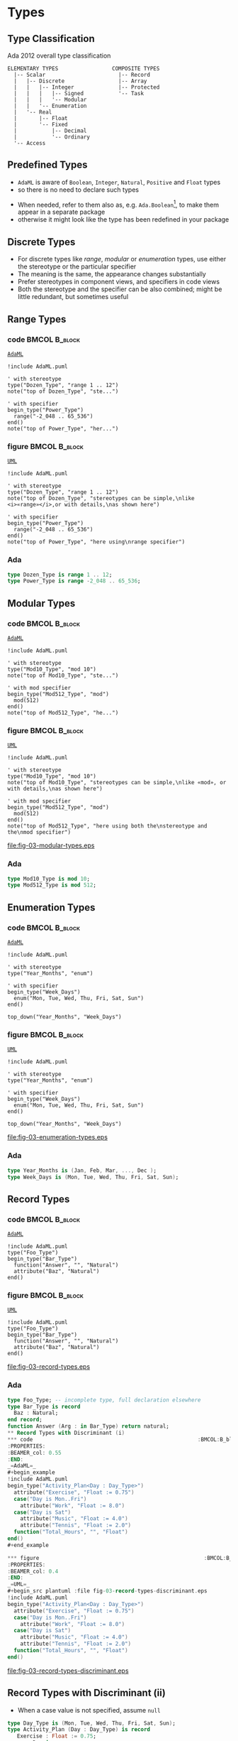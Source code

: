* Types
** Type Classification
Ada 2012 overall type classification\newline

#+begin_example
ELEMENTARY TYPES                 COMPOSITE TYPES
  |-- Scalar                       |-- Record
  |   |-- Discrete                 |-- Array
  |   |   |-- Integer              |-- Protected
  |   |   |   |-- Signed           '-- Task
  |   |   |   '-- Modular
  |   |   '-- Enumeration
  |   '-- Real
  |       |-- Float
  |       '-- Fixed
  |           |-- Decimal
  |           '-- Ordinary
  '-- Access
#+end_example

** Predefined Types
+ =AdaML= is aware of =Boolean=, =Integer=, =Natural=, =Positive= and =Float=
  types
+ so there is no need to declare such types
\newline
+ When needed, refer to them also as, e.g. =Ada.Boolean=[fn:1], to make them appear in
  a separate package
+  otherwise it might look like the type has been redefined in your package

** Discrete Types
+ For discrete types like /range/, /modular/ or /enumeration/ types, use either
  the stereotype or the particular specifier
+ The meaning is the same, the appearance changes substantially
+ Prefer stereotypes in component views, and specifiers in code views
+ Both the stereotype and the specifier can be also combined; might be little
  redundant, but sometimes useful

** Range Types
*** code                                                    :BMCOL:B_block:
:PROPERTIES:
:BEAMER_col: 0.45
:END:
_=AdaML=_
#+begin_example
!include AdaML.puml

' with stereotype
type("Dozen_Type", "range 1 .. 12")
note("top of Dozen_Type", "ste...")

' with specifier
begin_type("Power_Type")
  range("-2_048 .. 65_536")
end()
note("top of Power_Type", "her...")
#+end_example

*** figure                                                    :BMCOL:B_block:
:PROPERTIES:
:BEAMER_col: 0.55
:END:
_=UML=_
#+begin_src plantuml :file fig-03-range-types.eps
!include AdaML.puml

' with stereotype
type("Dozen_Type", "range 1 .. 12")
note("top of Dozen_Type", "stereotypes can be simple,\nlike <i>«range»</i>,or with details,\nas shown here")

' with specifier
begin_type("Power_Type")
  range("-2_048 .. 65_536")
end()
note("top of Power_Type", "here using\nrange specifier")
#+end_src

#+RESULTS:
[[file:fig-03-range-types.eps]]

*** Ada
#+begin_src ada :exports code
type Dozen_Type is range 1 .. 12;
type Power_Type is range -2_048 .. 65_536;
#+end_src

** Modular Types
*** code                                                    :BMCOL:B_block:
:PROPERTIES:
:BEAMER_col: 0.45
:END:
_=AdaML=_
#+begin_example
!include AdaML.puml

' with stereotype
type("Mod10_Type", "mod 10")
note("top of Mod10_Type", "ste...")

' with mod specifier
begin_type("Mod512_Type", "mod")
  mod(512)
end()
note("top of Mod512_Type", "he...")
#+end_example

*** figure                                                    :BMCOL:B_block:
:PROPERTIES:
:BEAMER_col: 0.55
:END:
_=UML=_
#+begin_src plantuml :file fig-03-modular-types.eps
!include AdaML.puml

' with stereotype
type("Mod10_Type", "mod 10")
note("top of Mod10_Type", "stereotypes can be simple,\nlike «mod», or with details,\nas shown here")

' with mod specifier
begin_type("Mod512_Type", "mod")
  mod(512)
end()
note("top of Mod512_Type", "here using both the\nstereotype and the\nmod specifier")
#+end_src

#+RESULTS[42d0b89e1728445ebf9a19a879813b200093e6ac]:
[[file:fig-03-modular-types.eps]]

*** Ada
#+begin_src ada :exports code
type Mod10_Type is mod 10;
type Mod512_Type is mod 512;
#+end_src

** Enumeration Types
*** code                                                    :BMCOL:B_block:
:PROPERTIES:
:BEAMER_col: 0.6
:END:
_=AdaML=_
#+begin_example
!include AdaML.puml

' with stereotype
type("Year_Months", "enum")

' with specifier
begin_type("Week_Days")
  enum("Mon, Tue, Wed, Thu, Fri, Sat, Sun")
end()

top_down("Year_Months", "Week_Days")
#+end_example

*** figure                                                    :BMCOL:B_block:
:PROPERTIES:
:BEAMER_col: 0.4
:END:
_=UML=_
#+begin_src plantuml :file fig-03-enumeration-types.eps
!include AdaML.puml

' with stereotype
type("Year_Months", "enum")

' with specifier
begin_type("Week_Days")
  enum("Mon, Tue, Wed, Thu, Fri, Sat, Sun")
end()

top_down("Year_Months", "Week_Days")
#+end_src

#+RESULTS[1e6de9e659710a72e5e64d64cf803032149e6516]:
[[file:fig-03-enumeration-types.eps]]

*** Ada
#+begin_src ada :export code
type Year_Months is (Jan, Feb, Mar, ..., Dec );
type Week_Days is (Mon, Tue, Wed, Thu, Fri, Sat, Sun);
#+end_src

** Record Types
*** code                                                    :BMCOL:B_block:
:PROPERTIES:
:BEAMER_col: 0.55
:END:
_=AdaML=_
#+begin_example
!include AdaML.puml
type("Foo_Type")
begin_type("Bar_Type")
  function("Answer", "", "Natural")
  attribute("Baz", "Natural")
end()
#+end_example

*** figure                                                    :BMCOL:B_block:
:PROPERTIES:
:BEAMER_col: 0.45
:END:
_=UML=_
#+begin_src plantuml :file fig-03-record-types.eps
!include AdaML.puml
type("Foo_Type")
begin_type("Bar_Type")
  function("Answer", "", "Natural")
  attribute("Baz", "Natural")
end()
#+end_src

#+RESULTS[5c1d589e39dac08c16326372d2ada6331a1129b0]:
[[file:fig-03-record-types.eps]]

*** Ada
#+begin_src ada
type Foo_Type; -- incomplete type, full declaration elsewhere
type Bar_Type is record
  Baz : Natural;
end record;
function Answer (Arg : in Bar_Type) return natural;
** Record Types with Discriminant (i)
*** code                                                    :BMCOL:B_block:
:PROPERTIES:
:BEAMER_col: 0.55
:END:
_=AdaML=_
#+begin_example
!include AdaML.puml
begin_type("Activity_Plan<Day : Day_Type>")
  attribute("Exercise", "Float := 0.75")
  case("Day is Mon..Fri")
    attribute("Work", "Float := 8.0")
  case("Day is Sat")
    attribute("Music", "Float := 4.0")
    attribute("Tennis", "Float := 2.0")
  function("Total_Hours", "", "Float")
end()
#+end_example

*** figure                                                    :BMCOL:B_block:
:PROPERTIES:
:BEAMER_col: 0.4
:END:
_=UML=_
#+begin_src plantuml :file fig-03-record-types-discriminant.eps
!include AdaML.puml
begin_type("Activity_Plan<Day : Day_Type>")
  attribute("Exercise", "Float := 0.75")
  case("Day is Mon..Fri")
    attribute("Work", "Float := 8.0")
  case("Day is Sat")
    attribute("Music", "Float := 4.0")
    attribute("Tennis", "Float := 2.0")
  function("Total_Hours", "", "Float")
end()
#+end_src

#+RESULTS[5c1d589e39dac08c16326372d2ada6331a1129b0]:
[[file:fig-03-record-types-discriminant.eps]]

** Record Types with Discriminant (ii)
+ When a case value is not specified, assume =null=

#+begin_src ada
type Day_Type is (Mon, Tue, Wed, Thu, Fri, Sat, Sun);
type Activity_Plan (Day : Day_Type) is record
   Exercise : Float := 0.75;
   case Day is
      when Mon .. Fri =>
         Work : Float := 8.0;
      when Sat =>
         Music : Float := 4.0;
         Tennis : Float := 2.0;
      when Sun =>
         null;
   end case;
end record;

function Total_Hours (Plan : in Activity_Plan) return Float;
#+end_src


#+end_src

** Derived Types
*** code                                                    :BMCOL:B_block:
:PROPERTIES:
:BEAMER_col: 0.55
:END:
_=AdaML=_
#+begin_example
!include AdaML.puml
type_new("Integer", "Foo_Type")
begin_type_new("Integer", "Bar_Type")
  range("-1 .. 20")
end()
#+end_example

*** figure                                                    :BMCOL:B_block:
:PROPERTIES:
:BEAMER_col: 0.45
:END:
_=UML=_
#+begin_src plantuml :file fig-03-derived-types.eps
!include AdaML.puml
type_new("Integer", "Foo_Type")
begin_type_new("Integer", "Bar_Type")
  range("-1 .. 20")
end()
#+end_src

#+RESULTS[147bd8dbffd80fd6a841223975d65db61fea4101]:
[[file:fig-03-derived-types.eps]]

*** Ada
#+begin_src ada :exports code
type Foo_Type is new Integer;
type Bar_Type is new Integer range -1 .. 20;
-- or simply
type Bar_Type is range -1 .. 20;
#+end_src

** Config                                                         :noexport:
Local Variables:
org-confirm-babel-evaluate: nil
End:

* Footnotes
[fn:1] This is UML notation context, not Ada programming language\newline
